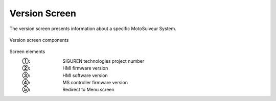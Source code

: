 ===============
Version Screen
===============

The version screen presents information about a specific MotoSuiveur System.

.. remove this list after updating the list below the image

.. figure:: /_img/hmi/system-information.PNG
    :figwidth: 100 %
    :align: center

    Version screen components

Screen elements
    :①: SIGUREN technologies project number
    :②: HMI firmware version
    :③: HMI software version
    :④: MS controller firmware version
    :⑤: Redirect to Menu screen

..
    .. csv-table:: Version screen 
       :file: /_tables/hmi/system-information.csv
       :delim: ;
       :header-rows: 1
       :widths: auto
       :align: left